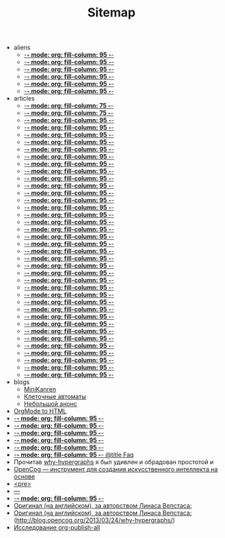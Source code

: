 #+TITLE: Sitemap

   + aliens
     + [[file:aliens/learn-features.org][-*- mode: org; fill-column: 95 -*-]]
     + [[file:aliens/cl-types.org][-*- mode: org; fill-column: 95 -*-]]
     + [[file:aliens/asdf-parse-component-form.org][-*- mode: org; fill-column: 95 -*-]]
     + [[file:aliens/asdf-foreword.org][-*- mode: org; fill-column: 95 -*-]]
     + [[file:aliens/asdf-defsystem.org][-*- mode: org; fill-column: 95 -*-]]
     + [[file:aliens/asdf-architecture.org][-*- mode: org; fill-column: 95 -*-]]
   + articles
     + [[file:articles/restas2.org][-*- mode: org; fill-column: 75 -*-]]
     + [[file:articles/restas.org][-*- mode: org; fill-column: 75 -*-]]
     + [[file:articles/weblisp.org][-*- mode: org; fill-column: 95 -*-]]
     + [[file:articles/wanderlust.org][-*- mode: org; fill-column: 95 -*-]]
     + [[file:articles/uniquify.org][-*- mode: org; fill-column: 95 -*-]]
     + [[file:articles/transfig.org][-*- mode: org; fill-column: 95 -*-]]
     + [[file:articles/stumpwm.org][-*- mode: org; fill-column: 95 -*-]]
     + [[file:articles/sbcl-install.org][-*- mode: org; fill-column: 95 -*-]]
     + [[file:articles/rus-emacs.org][-*- mode: org; fill-column: 95 -*-]]
     + [[file:articles/remoteswank.org][-*- mode: org; fill-column: 95 -*-]]
     + [[file:articles/religion.org][-*- mode: org; fill-column: 95 -*-]]
     + [[file:articles/php-site-graph.org][-*- mode: org; fill-column: 95 -*-]]
     + [[file:articles/php-html-javascript.org][-*- mode: org; fill-column: 95 -*-]]
     + [[file:articles/ostov.org][-*- mode: org; fill-column: 95 -*-]]
     + [[file:articles/openid.org][-*- mode: org; fill-column: 95 -*-]]
     + [[file:articles/oop-polyethylene.org][-*- mode: org; fill-column: 95 -*-]]
     + [[file:articles/oo-dispatch.org][-*- mode: org; fill-column: 95 -*-]]
     + [[file:articles/minor.org][-*- mode: org; fill-column: 95 -*-]]
     + [[file:articles/metajump.org][-*- mode: org; fill-column: 95 -*-]]
     + [[file:articles/mailcrypt.org][-*- mode: org; fill-column: 95 -*-]]
     + [[file:articles/lj-update.org][-*- mode: org; fill-column: 95 -*-]]
     + [[file:articles/lispfeatures.org][-*- mode: org; fill-column: 95 -*-]]
     + [[file:articles/hp2520er-alsa.org][-*- mode: org; fill-column: 95 -*-]]
     + [[file:articles/gnome-applet.org][-*- mode: org; fill-column: 95 -*-]]
     + [[file:articles/functest.org][-*- mode: org; fill-column: 95 -*-]]
     + [[file:articles/fullscreen.org][-*- mode: org; fill-column: 95 -*-]]
     + [[file:articles/first-step-emacs.org][-*- mode: org; fill-column: 95 -*-]]
     + [[file:articles/emacs-jabber.org][-*- mode: org; fill-column: 95 -*-]]
     + [[file:articles/ecb.org][-*- mode: org; fill-column: 95 -*-]]
     + [[file:articles/dropbox-intro.org][-*- mode: org; fill-column: 95 -*-]]
     + [[file:articles/cua.org][-*- mode: org; fill-column: 95 -*-]]
     + [[file:articles/conkerorr.org][-*- mode: org; fill-column: 95 -*-]]
     + [[file:articles/comment-and-search.org][-*- mode: org; fill-column: 95 -*-]]
     + [[file:articles/color-theme.org][-*- mode: org; fill-column: 95 -*-]]
     + [[file:articles/closuretemplate.org][-*- mode: org; fill-column: 95 -*-]]
     + [[file:articles/cedet.org][-*- mode: org; fill-column: 95 -*-]]
     + [[file:articles/buffers.org][-*- mode: org; fill-column: 95 -*-]]
     + [[file:articles/articles.org][-*- mode: org; fill-column: 95 -*-]]
   + blogs
     + [[file:blogs/miniKanren.org][MiniKanren]]
     + [[file:blogs/cell-auto.org][Клеточные автоматы]]
     + [[file:blogs/announce.org][Небольшой анонс]]
   + [[file:index.org][OrgMode to HTML]]
   + [[file:about.org][-*- mode: org; fill-column: 95 -*-]]
   + [[file:alien.org][-*- mode: org; fill-column: 95 -*-]]
   + [[file:articles.org][-*- mode: org; fill-column: 95 -*-]]
   + [[file:blogs.org][-*- mode: org; fill-column: 95 -*-]]
   + [[file:contacts.org][-*- mode: org; fill-column: 95 -*-]]
   + [[file:faq.org][-*- mode: org; fill-column: 95 -*- @title Faq]]
   + Прочитав [[file:graph-program-transformation.org][why-hypergraphs]] я был удивлен и обрадован простотой и
   + [[file:opencog.org][OpenCog — инструмент для создания искусственного интеллекта на основе]]
   + [[file:radio.org][<pre>]]
   + [[file:remember.org][---]]
   + [[file:resources.org][-*- mode: org; fill-column: 95 -*-]]
   + [[file:why-hypergraphs.org][Оригинал (на английском), за авторством Линаса Вепстаса:]]
   + [[file:why-hypergraphs_rus.org][Оригинал (на английском), за авторством Линаса Вепстаса:]] (http://blog.opencog.org/2013/03/24/why-hypergraphs/)
   + [[file:investigation.org][Исследование org-publish-all]]
